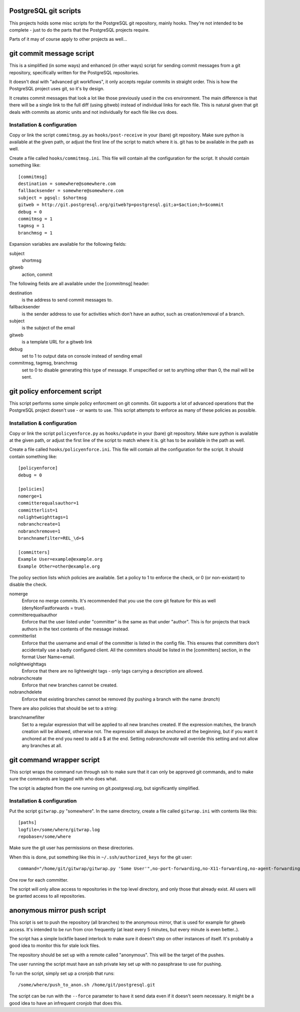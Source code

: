 PostgreSQL git scripts
======================
This projects holds some misc scripts for the PostgreSQL git repository,
mainly hooks. They're not intended to be complete - just to do the parts
that the PostgreSQL projects require.

Parts of it may of course apply to other projects as well...


git commit message script
=========================
This is a simplified (in some ways) and enhanced (in other ways) script
for sending commit messages from a git repository, specifically written
for the PostgreSQL repositories.

It doesn't deal with "advanced git workflows", it only accepts regular
commits in straight order. This is how the PostgreSQL project uses git,
so it's by design.

It creates commit messages that look a lot like those previously used
in the cvs environment. The main difference is that there will be a single
link to the full diff (using gitweb) instead of individual links for
each file. This is natural given that git deals with commits as atomic
units and not individually for each file like cvs does.

Installation & configuration
----------------------------
Copy or link the script ``commitmsg.py`` as ``hooks/post-receive`` in your (bare) git
repository. Make sure python is available at the given path, or adjust
the first line of the script to match where it is. git has to be available
in the path as well.

Create a file called ``hooks/commitmsg.ini``. This file will contain all the
configuration for the script. It should contain something like: ::

	[commitmsg]
	destination = somewhere@somewhere.com
	fallbacksender = somewhere@somewhere.com
	subject = pgsql: $shortmsg
	gitweb = http://git.postgresql.org/gitweb?p=postgresql.git;a=$action;h=$commit
	debug = 0
	commitmsg = 1
	tagmsg = 1
	branchmsg = 1

Expansion variables are available for the following fields:

subject
  shortmsg
gitweb
  action, commit

The following fields are all available under the [commitmsg] header:

destination
  is the address to send commit messages to.
fallbacksender
  is the sender address to use for activities which don't have an author,
  such as creation/removal of a branch.
subject
  is the subject of the email
gitweb
  is a template URL for a gitweb link
debug
  set to 1 to output data on console instead of sending email
commitmsg, tagmsg, branchmsg
  set to 0 to disable generating this type of message. If unspecified or
  set to anything other than 0, the mail will be sent.


git policy enforcement script
=============================
This script performs some simple policy enforcment on git commits. Git supports
a lot of advanced operations that the PostgreSQL project doesn't use - or wants
to use. This script attempts to enforce as many of these policies as possible.

Installation & configuration
----------------------------
Copy or link the script ``policyenforce.py`` as ``hooks/update`` in your (bare) git
repository. Make sure python is available at the given path, or adjust
the first line of the script to match where it is. git has to be available
in the path as well.

Create a file called ``hooks/policyenforce.ini``. This file will contain all the
configuration for the script. It should contain something like: ::

	[policyenforce]
	debug = 0
	
	[policies]
	nomerge=1
	committerequalsauthor=1
	committerlist=1
	nolightweighttags=1
	nobranchcreate=1
	nobranchremove=1
	branchnamefilter=REL_\d+$
	
	[committers]
	Example User=example@example.org
	Example Other=other@example.org

The policy section lists which policies are available. Set a policy to 1 to
enforce the check, or 0 (or non-existant) to disable the check.

nomerge
	Enforce no merge commits. It's recommended that you use the core
	git feature for this as well (denyNonFastforwards = true).
committerequalsauthor
	Enforce that the user listed under "committer" is the same as that
	under "author". This is for projects that track authors in the text
	contents of the message instead.
committerlist
	Enforce that the username and email of the committer is listed in the
	config file. This ensures that committers don't accidentally use a
	badly configured client. All the commiters should be listed in the
	[committers] section, in the format User Name=email.
nolightweighttags
	Enforce that there are no lightweight tags - only tags carrying
	a description are allowed.
nobranchcreate
	Enforce that new branches cannot be created.
nobranchdelete
	Enforce that existing branches cannot be removed (by pushing a
	branch with the name :*branch*)

There are also policies that should be set to a string:

branchnamefilter
	Set to a regular expression that will be applied to all new branches
	created. If the expression matches, the branch creation will be
	allowed, otherwise not. The expression will always be anchored at
	the beginning, but if you want it anchored at the end you need to
	add a $ at the end. Setting *nobranchcreate* will override this
	setting and not allow any branches at all.


git command wrapper script
==========================
This script wraps the command run through ssh to make sure that it can
only be approved git commands, and to make sure the commands are logged
with who does what.

The script is adapted from the one running on git.postgresql.org, but
significantly simplified.

Installation & configuration
----------------------------
Put the script ``gitwrap.py`` "somewhere". In the same directory, create
a file called ``gitwrap.ini`` with contents like this: ::

	[paths]
	logfile=/some/where/gitwrap.log
	repobase=/some/where

Make sure the git user has permissions on these directories.

When this is done, put something like this in ``~/.ssh/authorized_keys``
for the git user: ::

	command="/home/git/gitwrap/gitwrap.py 'Some User'",no-port-forwarding,no-X11-forwarding,no-agent-forwarding,no-pty ssh-rsa ABCDABCD<sshkeyhere>

One row for each committer.

The script will only allow access to repositories in the top level directory, and only
those that already exist. All users will be granted access to all repositories.

anonymous mirror push script
============================
This script is set to push the repository (all branches) to the anonymous mirror,
that is used for example for gitweb access. It's intended to be run from cron frequently
(at least every 5 minutes, but every minute is even better..).

The script has a simple lockfile based interlock to make sure it doesn't step on other
instances of itself. It's probably a good idea to monitor this for stale lock files.

The repository should be set up with a remote called "anonymous". This will be the
target of the pushes.

The user running the script must have an ssh private key set up with no passphrase to
use for pushing.

To run the script, simply set up a cronjob that runs: ::

	/some/where/push_to_anon.sh /home/git/postgresql.git

The script can be run with the ``--force`` parameter to have it send data even if it
doesn't seem necessary. It might be a good idea to have an infrequent cronjob that
does this.
